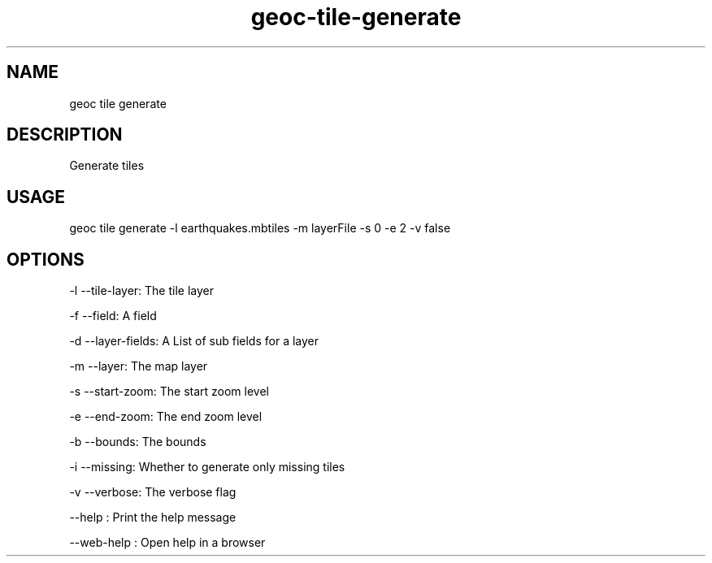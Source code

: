 .TH "geoc-tile-generate" "1" "11 September 2016" "version 0.1"
.SH NAME
geoc tile generate
.SH DESCRIPTION
Generate tiles
.SH USAGE
geoc tile generate -l earthquakes.mbtiles -m layerFile -s 0 -e 2 -v false
.SH OPTIONS
-l --tile-layer: The tile layer
.PP
-f --field: A field
.PP
-d --layer-fields: A List of sub fields for a layer
.PP
-m --layer: The map layer
.PP
-s --start-zoom: The start zoom level
.PP
-e --end-zoom: The end zoom level
.PP
-b --bounds: The bounds
.PP
-i --missing: Whether to generate only missing tiles
.PP
-v --verbose: The verbose flag
.PP
--help : Print the help message
.PP
--web-help : Open help in a browser
.PP
